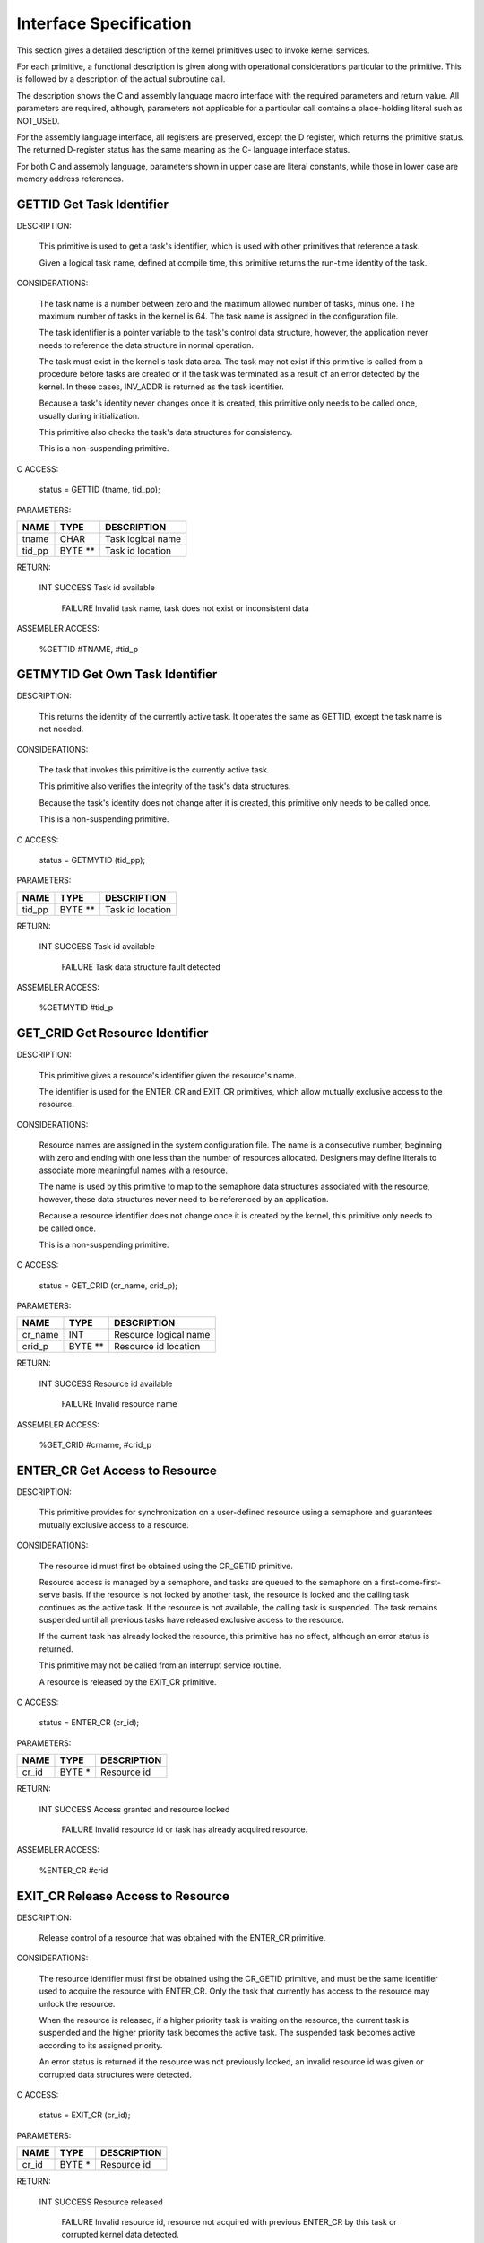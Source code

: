 Interface Specification
=========================================================================

This section gives a detailed description of the kernel primitives used to invoke kernel services.

For each primitive, a functional description is given along with operational considerations particular to the primitive.  This is followed by a description of the actual subroutine call.

The description shows the C and assembly language macro interface with the required parameters and return value.  All parameters are required, although, parameters not applicable for a particular call contains a place-holding literal such as NOT_USED.

For the assembly language interface, all registers are preserved, except the D register, which returns the primitive status.  The returned D-register status has the same meaning as the C- language interface status.

For both C and assembly language, parameters shown in upper case are literal constants, while those in lower case are memory address references.

GETTID Get Task Identifier
----------------------------

DESCRIPTION:

    This primitive is used to get a task's identifier, which is used with other primitives that reference a task.

    Given a logical task name, defined at compile time, this primitive returns the run-time identity of the task.

CONSIDERATIONS:

    The task name is a number between zero and the maximum allowed number of tasks, minus one.  The maximum number of tasks in the kernel is 64.  The task name is assigned in the configuration file.   

    The task identifier is a pointer variable to the task's control data structure, however, the application never needs to reference the data structure in normal operation.

    The task must exist in the kernel's task data area. The task may not exist if this primitive is called from a procedure before tasks are created or if the task was terminated as a result of an error detected by the kernel.  In these cases, INV_ADDR is returned as the task identifier.

    Because a task's identity never changes once it is created, this primitive only needs to be called once, usually during initialization.

    This primitive also checks the task's data structures for consistency.

    This is a non-suspending primitive.

C ACCESS:

    status = GETTID (tname, tid_pp);


PARAMETERS:

+--------------------+--------------+-----------------------------------------------------------------------+
| NAME               | TYPE         | DESCRIPTION                                                           |
+====================+==============+=======================================================================+
| tname              | CHAR         | Task logical name                                                     |
+--------------------+--------------+-----------------------------------------------------------------------+
| tid_pp             | BYTE **      | Task id location                                                      |
+--------------------+--------------+-----------------------------------------------------------------------+

RETURN:

                                                      

    INT SUCCESS Task id available

        FAILURE Invalid task name, task does not exist or inconsistent data

ASSEMBLER ACCESS:

    
    %GETTID #TNAME, #tid_p


GETMYTID Get Own Task Identifier
----------------------------------

DESCRIPTION:

    This returns the identity of the currently active task.  It operates the same as GETTID, except the task name is not needed.

CONSIDERATIONS:

    The task that invokes this primitive is the currently active task.

    This primitive also verifies the integrity of the task's data structures.

    Because the task's identity does not change after it is created, this primitive 
    only needs to be called once.

    This is a non-suspending primitive.

C ACCESS:

    status = GETMYTID (tid_pp);

PARAMETERS:

+--------------------+--------------+-----------------------------------------------------------------------+
| NAME               | TYPE         | DESCRIPTION                                                           |
+====================+==============+=======================================================================+
| tid_pp             | BYTE **      | Task id location                                                      |
+--------------------+--------------+-----------------------------------------------------------------------+

RETURN:

                                                      

    INT SUCCESS Task id available

        FAILURE Task data structure fault detected

ASSEMBLER ACCESS:

    %GETMYTID   #tid_p

GET_CRID Get Resource Identifier
----------------------------------

DESCRIPTION:

    This primitive gives a resource's identifier given the resource's name.

    The identifier is used for the ENTER_CR and EXIT_CR primitives, which 
    allow mutually exclusive access to the resource.

CONSIDERATIONS:

    Resource names are assigned in the system configuration file.  The name 
    is a consecutive number, beginning with zero and ending with one less 
    than the number of resources allocated.  Designers may define literals to 
    associate more meaningful names with a resource. 

    The name is used by this primitive to map to the semaphore data 
    structures associated with the resource, however, these data structures 
    never need to be referenced by an application.

    Because a resource identifier does not change once it is created by the 
    kernel, this primitive only needs to be called once.

    This is a non-suspending primitive.

C ACCESS:

    status = GET_CRID (cr_name, crid_p);

PARAMETERS:

+--------------------+--------------+-----------------------------------------------------------------------+
| NAME               | TYPE         | DESCRIPTION                                                           |
+====================+==============+=======================================================================+
| cr_name            | INT          | Resource logical name                                                 |
+--------------------+--------------+-----------------------------------------------------------------------+
| crid_p             | BYTE **      | Resource id location                                                  |
+--------------------+--------------+-----------------------------------------------------------------------+

RETURN:

                                                      

    INT SUCCESS Resource id available

        FAILURE Invalid resource name

ASSEMBLER ACCESS:
    
    %GET_CRID   #crname, #crid_p

ENTER_CR Get Access to Resource
---------------------------------

DESCRIPTION:

    This primitive provides for synchronization on a user-defined resource using a semaphore and guarantees mutually exclusive access to a resource.

CONSIDERATIONS:

    The resource id must first be obtained using the CR_GETID primitive.

    Resource access is managed by a semaphore, and tasks are queued to the 
    semaphore on a first-come-first-serve basis.  If the resource is not locked 
    by another task, the resource is locked and the calling task continues as 
    the active task.  If the resource is not available, the calling task is 
    suspended.  The task remains suspended until all previous tasks have 
    released exclusive access to the resource.

    If the current task has already locked the resource, this primitive has no 
    effect, although an error status is returned.

    This primitive may not be called from an interrupt service routine.

    A resource is released by the EXIT_CR primitive.

C ACCESS:

    status = ENTER_CR (cr_id);

PARAMETERS:

+--------------------+--------------+-----------------------------------------------------------------------+
| NAME               | TYPE         | DESCRIPTION                                                           |
+====================+==============+=======================================================================+
| cr_id              | BYTE *       | Resource id                                                           |
+--------------------+--------------+-----------------------------------------------------------------------+

RETURN:

                                                      

    INT SUCCESS Access granted and resource locked

        FAILURE Invalid resource id or task has already acquired resource.

ASSEMBLER ACCESS:

    %ENTER_CR   #crid

EXIT_CR Release Access to Resource
------------------------------------

DESCRIPTION:

    Release control of a resource that was obtained with the ENTER_CR 
    primitive.

CONSIDERATIONS:

    The resource identifier must first be obtained using the CR_GETID 
    primitive, and must be the same identifier used to acquire the resource 
    with ENTER_CR.  Only the task that currently has access to the resource 
    may unlock the resource.

    When the resource is released, if a higher priority task is waiting on the 
    resource, the current task is suspended and the higher priority task 
    becomes the active task.  The suspended task becomes active according to 
    its assigned priority.

    An error status is returned if the resource was not previously locked, an 
    invalid resource id was given or corrupted data structures were detected. 

C ACCESS:

    status = EXIT_CR (cr_id);

PARAMETERS:

+--------------------+--------------+-----------------------------------------------------------------------+
| NAME               | TYPE         | DESCRIPTION                                                           |
+====================+==============+=======================================================================+
| cr_id              | BYTE *       | Resource id                                                           |
+--------------------+--------------+-----------------------------------------------------------------------+

RETURN:

                                                      

    INT SUCCESS Resource released

        FAILURE Invalid resource id, resource not acquired with previous ENTER_CR by this task or corrupted kernel data detected.

ASSEMBLER ACCESS:

    %EXIT_CR    #crid

ENTER_SCR Get Exclusive Access to Processor
---------------------------------------------

DESCRIPTION:

    Obtain mutually exclusive access to the processor.

CONSIDERATIONS:

    This primitive is implemented by disabling maskable interrupts, and is 
    not associated with a particular resource.  Access is released by 
    EXIT_SCR.

    This primitive is recommended for mutually exclusive access of short 
    Duration because kernel time-related function is affected. 

    The processor condition code register is preserved upon return from the 
    EXIT_SCR primitive.

    This is a non-suspending primitive.

C ACCESS:

    status = ENTER_SCR ();

PARAMETERS:  none

RETURN:  none

ASSEMBLER ACCESS:

    %ENTER_CR



EXIT_SCR Release Exclusive Access to Processor

DESCRIPTION:

    This primitive is the complement of ENTER_SCR and releases mutually exclusive control of the processor.

CONSIDERATIONS:

    The processor condition code register at the time ENTER_SCR was called 
    are restored.  

    This primitive must not be called without a previous call to ENTER_SCR.

C ACCESS:

    status = EXIT_SCR ();

PARAMETERS:  none

RETURN:  none

ASSEMBLER ACCESS:

    %EXIT_CR

SIGNAL Signal Event Occurrence
--------------------------------

DESCRIPTION:

    This primitive provides a synchronization mechanism by signaling a task that one or more events occurred.

CONSIDERATIONS:

    The task to be signaled must exist and may be the current task.

    The event_id is a user-defined bit map with each bit corresponding to an 
    Event. Events may be defined between tasks for a total of 16 events per 
    task, or at the system level for a total of 16 system events.  Event 
    agreement between tasks is a design issue.

    If a higher priority task is waiting for the event(s), and all wait criteria are 
    satisfied, the signaling task is suspended.  The task resumes as the active 
    task, according to its assigned priority.

    If all wait criteria of the signaled task are not satisfied, the event is posted 
    to the signaled task, whether or not the task has a WAIT request pending.

    The task identifier of the task to be signaled must be obtained using the 
    GETTID or GETMYTID primitives.

C ACCESS:

    status = SIGNAL (tid, event_id);

PARAMETERS:

+--------------------+--------------+-----------------------------------------------------------------------+
| NAME               | TYPE         | DESCRIPTION                                                           |
+====================+==============+=======================================================================+
| tid                | BYTE *       | Task identifier                                                       |
+--------------------+--------------+-----------------------------------------------------------------------+
| event_id           | WORD         | Event identifier                                                      |
+--------------------+--------------+-----------------------------------------------------------------------+

RETURN:

                                                      

    INT SUCCESS Task signalled

        FAILURE Task does not exist or corrupted data detected
  
ASSEMBLER ACCESS:

    %SIGNAL #taskid, #EVENTID

WAIT Wait for Event Occurrence
--------------------------------

DESCRIPTION:

    This primitive complements SIGNAL and allows a task to wait for one or more events to occur.

CONSIDERATIONS:

    The event_id is a user-defined bit map with each bit corresponding to an 
    event; events may be defined between tasks or at the system level, and 
    agreement between tasks is a design issue.    

    The calling task may request a wait for all specified events to occur (AND-
    conditional), or for any one of the events to occur (OR-conditional).

    A WAIT condition is considered satisfied when, either a logical AND 
    condition was specified and all requested events were received, or a 
    logical OR condition was specified and any of the requested events was 
    received.

    All events are cleared, including those that were not used to complete the 
    wait, when the task is resumed.

    This primitive may not be called from an interrupt service routine.

C ACCESS:

    status = WAIT (evt_desc, e_logic, tout_val);

PARAMETERS:

+--------------------+--------------+-----------------------------------------------------------------------+
| NAME               | TYPE         | DESCRIPTION                                                           |
+====================+==============+=======================================================================+
| evt_desc           | WORD         | Event(s) specification bit map                                        |
+--------------------+--------------+-----------------------------------------------------------------------+
| e_logic            | INT          | EVT_OR  OR condition                                                  |
|                    |              | EVT_AND AND condition                                                 |
+--------------------+--------------+-----------------------------------------------------------------------+
| tout_val           | INT          | Suspension timeout                                                    |
+--------------------+--------------+-----------------------------------------------------------------------+

RETURN:

                                                      

    INT SUCCESS Requested event(s) occurred

        FAILURE Invalid parameter

        TIMEOUT Timeout occurred before requested event(s)

ASSEMBLER ACCESS:

    %WAIT   #EVENTID, #EVENTLOGIC, #TIMEOUT

SEND Send Message to Task
---------------------------

DESCRIPTION:

    This primitive provides intertask communication, using messages, as a task synchronization mechanism.

CONSIDERATIONS:

    The destination task must exist, and receives the message with the RECV primitive.  The destination task may be the current task.

    If a higher priority task is waiting for a message, the sending task is suspended.  The sending task resumes as the active task according to its assigned priority.

    Multiple messages may be queued to a task, and are serviced with a first-in-first-out discipline.  Also, messages are posted to a task regardless of whether or not a RECV is currently pending. 

    This is an asynchronous operation because the sending task does not wait for a response from the destination task.  End-to-end confirmation of message delivery is done by the application.

    Message identifiers and message content are defined between message origination and destination tasks at design time. 

    No message data is copied during the message transfer, only the pointer to the message is passed to the destination task; it is the responsibility of both tasks to coordinate allocation and freeing of the message data area.  The message location and size parameters refer only to application message data.  Memory does not need to be reserved for message management because this is handled by the kernel.

    The total number of messages that may be active at any given time are defined in the system configuration file.  

C ACCESS:

    status = SEND (tid, msgid, msg_p, msgsiz);

PARAMETERS:

+--------------------+--------------+-----------------------------------------------------------------------+
| NAME               | TYPE         | DESCRIPTION                                                           |
+====================+==============+=======================================================================+
| tid                | BYTE *       | Destination task id                                                   |
+--------------------+--------------+-----------------------------------------------------------------------+
| msgid              | INT          | Message id tag                                                        |
+--------------------+--------------+-----------------------------------------------------------------------+
| msg_p              | CHAR *       | Message location                                                      |
+--------------------+--------------+-----------------------------------------------------------------------+
| msgsiz             | WORD         | Message length                                                        |
+--------------------+--------------+-----------------------------------------------------------------------+

RETURN:

                                                      

    INT SUCCESS Message sent to task

        FAILURE Unable to send message; invalid destination or resources not available

ASSEMBLER ACCESS:

    %SEND   #taskid, #MSGID, #msg_p, #msgsiz

RECV Wait for Message from Task
---------------------------------

DESCRIPTION:

    This primitive complements the SEND synchronization primitive to receive a message from a task.

CONSIDERATIONS:

    The receiving task continues to receive any queued messages as long as they are available, without suspension, until a task of higher priority becomes ready to run.  Care should be taken in system design to ensure control is released to the scheduler within the watchdog timer period.

    When the task resumes after the RECV call, the received message is removed from the task's message queue and any timeout request is canceled. 

    If a timeout occurs before a message is received, the task becomes active according to its assigned priority.

    The message address returned is the location of the message provided by the task that sent the message.  The message area is managed by the sending and receiving tasks.

    Message id and message content agreement between origination and destination tasks is defined at compile time.

    This primitive may not be called from an interrupt service routine.

C ACCESS:

    status = RECV(msgid_p, msg_pp, msgsiz_p, tout_val);

PARAMETERS:

+--------------------+--------------+-----------------------------------------------------------------------+
| NAME               | TYPE         | DESCRIPTION                                                           |
+====================+==============+=======================================================================+
| msgid_p            | INT *        | Address for message id tag                                            |
+--------------------+--------------+-----------------------------------------------------------------------+
| msg_pp             | CHAR **      | Address for message location                                          |
+--------------------+--------------+-----------------------------------------------------------------------+
| msgsiz_p           | WORD *       | Address for message length                                            |
+--------------------+--------------+-----------------------------------------------------------------------+
| tout_val           | INT          | Suspension timeout                                                    |
+--------------------+--------------+-----------------------------------------------------------------------+

RETURN:

                                                      

    INT SUCCESS Message available

        FAILURE Parameter error

        TIMEOUT Timeout occurred      

ASSEMBLER ACCESS:

    %RECV   #msgid_p, #msg_pp, #msgsiz_p, #TIMEOUT

ALERT Request Wakeup after Time Interval
------------------------------------------

DESCRIPTION:

    Request for the task to be signaled after a specified amount of time has elapsed.

CONSIDERATIONS:

    This is a suspending primitive.

    When the timeout occurs, the task is scheduled to run according to its assigned priority. 

    There is no provision to cancel an alert request before the timeout occurs.  

    If NO_TOUT is requested, this primitive has no effect and the task continues as the active task.

    The time interval is associated with the real-time clock interrupt rate and is accurate to within one clock increment.

    The alert request applies to the currently active task and may not be called from an ISR.

    The time interval parameter is expressed in 100-millisecond units.  The minimum time interval that may be requested is 100 milliseconds and the maximum is 6553.5 seconds.  Accuracy is + 100 milliseconds.

C ACCESS:

    status = ALERT (tout_val);

PARAMETERS:

+--------------------+--------------+-----------------------------------------------------------------------+
| NAME               | TYPE         | DESCRIPTION                                                           |
+====================+==============+=======================================================================+
| tout_val           | INT          | Elapsed time value in 100 millisecond increments                      |
+--------------------+--------------+-----------------------------------------------------------------------+

RETURN:

                                                      

    INT TIMEOUT Requested time has expired

        FAILURE Unable to handle alert request

ASSEMBLER ACCESS:

    %ALERT  #TIMEOUT

GETTIK Get Current System Timer Value
---------------------------------------

DESCRIPTION:

    Get the current system time counter value.

CONSIDERATIONS:

    The value is a continuous, 16-bit, 100 millisecond counter.

C ACCESS:

    status = GETTIK (tikval_p)


PARAMETERS:

+--------------------+--------------+-----------------------------------------------------------------------+
| NAME               | TYPE         | DESCRIPTION                                                           |
+====================+==============+=======================================================================+
| tikval_p           | WORD *       | Current timer value location                                          |
+--------------------+--------------+-----------------------------------------------------------------------+

RETURN:

                                                      

    INT SUCCESS Timer value available

        FAILURE Kernel fault

ASSEMBLER ACCESS:

    %GETTIK #tikval_p

Q_GETID Get Queue Identifier
------------------------------

DESCRIPTION:

    Get the linked-list queue identifier, given a queue name.  The identifier is used for queue access primitives.

CONSIDERATIONS:

    The queue is a linked list, with a first-in-first-out discipline.

    The queue name is a value between zero and 255.  These are defined in the configuration file, beginning with zero and progressing sequentially for the number of queues defined.

    The queue control blocks are allocated in the kernel address space.  The only data structure requirement imposed on the application is that the first two bytes of the queued item be reserved for linked list management.  However, this pointer should never be written to by the application.

C ACCESS:

    status = Q_GETID (q_name, qid);

PARAMETERS:

+--------------------+--------------+-----------------------------------------------------------------------+
| NAME               | TYPE         | DESCRIPTION                                                           |
+====================+==============+=======================================================================+
| q_name             | INT          | Queue name                                                            |
+--------------------+--------------+-----------------------------------------------------------------------+
| qid                | CHAR *       | Queue id                                                              |
+--------------------+--------------+-----------------------------------------------------------------------+

RETURN:

                                                      

    INT SUCCESS Queue id available

        FAILURE Invalid queue name

ASSEMBLER ACCESS:

    %Q_GETID    #QNAME, #qid

Q_CLEAR Initialize Queue
--------------------------

DESCRIPTION:

    Initialize the specified queue

CONSIDERATIONS:

    The queue control block pointers are reset to indicate there are no queued items.

C ACCESS:

    status = Q_CLEAR (qid);

PARAMETERS:

+--------------------+--------------+-----------------------------------------------------------------------+
| NAME               | TYPE         | DESCRIPTION                                                           |
+====================+==============+=======================================================================+
| qid                | CHAR *       | Queue id                                                              |
+--------------------+--------------+-----------------------------------------------------------------------+

RETURN:

                                                      

    INT SUCCESS Queue initialized

        FAILURE Invalid queue id

ASSEMBLER ACCESS:

    %Q_CLEAR #qid



Q_GET Get Item from Linked-list Queue

DESCRIPTION:

    Get the next item from a linked list queue.

CONSIDERATIONS:

    Items returned from the queue have a link pointer of type BYTE * as the first two bytes of the returned item.

    Queue discipline is first-in-first-out.

    Exclusive access is guaranteed to the calling task, and the task is not suspended if there are no queued items.

C ACCESS:

    status = Q_GET (qid, item_pp);

PARAMETERS:

+--------------------+--------------+-----------------------------------------------------------------------+
| NAME               | TYPE         | DESCRIPTION                                                           |
+====================+==============+=======================================================================+
| qid                | CHAR *       | Queue id                                                              |
+--------------------+--------------+-----------------------------------------------------------------------+
| item_pp            | CHAR **      | Address for queue item                                                |
+--------------------+--------------+-----------------------------------------------------------------------+

RETURN:

                                                      

    INT SUCCESS Item dequeued

        FAILURE Invalid queue id

        LIMIT   Queue is empty

ASSEMBLER ACCESS:

    %Q_GET #qid, #item_pp

Q_PUT Add Item to Linked-list Queue
-------------------------------------

DESCRIPTION:

    Add an item as the last entry of a linked list queue.

CONSIDERATIONS:

    The queue is a linked list.  Items to be queued must reserve a link pointer of type BYTE * as the first two bytes of the item to be queued.

    Queue discipline is first-in-first-out.

    The calling task is guaranteed exclusive access to the queue, and is not suspended.

    There is no limit on the number of items that may be queued, other than the availability of memory for items to queue.

    An error status is returned if an attempt is made to queue an item more than once to any queue.

C ACCESS:

    status = Q_PUT (qid, item_p);

PARAMETERS:

+--------------------+--------------+-----------------------------------------------------------------------+
| NAME               | TYPE         | DESCRIPTION                                                           |
+====================+==============+=======================================================================+
| qid                | CHAR *       | Queue id                                                              |
+--------------------+--------------+-----------------------------------------------------------------------+
| item_p             | CHAR *       | Queue item location                                                   |
+--------------------+--------------+-----------------------------------------------------------------------+

RETURN:

                                                      

    INT SUCCESS Item queued

        FAILURE Invalid queue id or item is already queued.
     
ASSEMBLER ACCESS:

    %Q_PUT #qid, #item_p

LOCATE_MEM Locate Task Dynamic Memory
---------------------------------------

DESCRIPTION:

    Get the location of a dynamic memory partition allocated to the current task.

CONSIDERATIONS:

    This memory partition is never used by the kernel, unlike the tasks' stack area, and is only made known to the task assigned to the partition.  Once the task locates its memory, there are no restrictions on its use and it may be made available to other tasks.

    This primitive only needs to be called once, preferably at task initialization time.

    Higher level memory management functions are the responsibility of the task; memory is never released through the kernel.

    The memory is defined in the configuration file, by specifying the memory size needed by the task.  The requested size is guaranteed to the task at run-time, although the location is determined by the kernel from available memory.

C ACCESS:

    status = LOCATE_MEM (mem_pp);

PARAMETERS:

+--------------------+--------------+-----------------------------------------------------------------------+
| NAME               | TYPE         | DESCRIPTION                                                           |
+====================+==============+=======================================================================+
| mem_pp             | CHAR **      | Address for task's dynamic memory location; INV_ADDR is               |
|                    |              | returned if memory has not been allocated for the task.               |
+--------------------+--------------+-----------------------------------------------------------------------+

RETURN:

                                                      

    INT SUCCESS Memory location available

        FAILURE Memory not allocated for task

ASSEMBLER ACCESS:

    %LOCATE_MEM #mem_pp

LOG_FATAL Indicate Fatal Fault Occurrence
-------------------------------------------

DESCRIPTION:

    Log fatal-type fault and initiate recovery.

CONSIDERATIONS:

    If a task has been defined in the configuration file as a fault handler, the task is signaled with EVT_0, to indicate a fatal fault occurred, provided the fault did not occur in the fault handler task.

    If a task detects and reports a fatal-type fault or the kernel detects a fatal-type fault in the task domain, the task is removed from the list of available tasks and is never scheduled to run again.  In this case, this primitive returns to the scheduler and the system continues to run, as much as possible without the affected task.

    If a fatal-type fault is detected in the kernel domain or in hardware on which the kernel is dependent, system integrity cannot be guaranteed and a STOP instruction is executed.  Upon reset, the fault is signaled to the fault handler task, if one was defined.

    In all cases, fault-related information is logged to the fault analysis area for future reference.  This includes fault location, fault-specific data, task and kernel stack areas, and kernel and task states.  These data are preserved until the next fault, even through a system reset.

C ACCESS:

    status = LOG_FATAL (loc, qual);

PARAMETERS:

+--------------------+--------------+-----------------------------------------------------------------------+
| NAME               | TYPE         | DESCRIPTION                                                           |
+====================+==============+=======================================================================+
| loc                | WORD         | Fault location code                                                   |
+--------------------+--------------+-----------------------------------------------------------------------+
| qual               | WORD         | ault qualifier                                                        |
+--------------------+--------------+-----------------------------------------------------------------------+

RETURN:  Not applicable

ASSEMBLER ACCESS:

    %LOG_FATAL #LOC, #QUAL

LOG_WARN Indicate Non-fatal Fault Occurrence
----------------------------------------------

DESCRIPTION:

    Report a warning-type fault.

CONSIDERATIONS:

    This primitive is used if detected faults are notable but may not compromise the system.

    For warning-type faults, only the fault location and fault-specific data, if any, are logged to the Fault Analysis Area.  If a task has been defined in the configuration file as a fault handler, the task signaled with EVT_1, to indicate a warning-type fault occurred, and the task may query the fault analysis area.

C ACCESS:

    status = LOG_WARN (loc, qual);

PARAMETERS:

+--------------------+--------------+-----------------------------------------------------------------------+
| NAME               | TYPE         | DESCRIPTION                                                           |
+====================+==============+=======================================================================+
| loc                | WORD         | Fault location code                                                   |
+--------------------+--------------+-----------------------------------------------------------------------+
| qual               | WORD         | ault qualifier                                                        |
+--------------------+--------------+-----------------------------------------------------------------------+

RETURN:

                                                      

    INT SUCCESS Fault is logged
          
ASSEMBLER ACCESS:

    %LOG_WARN #LOC, #QUAL


ENTER_SSTATE Enter Supervisory State

DESCRIPTION:

    This primitive is the mechanism for an interrupt service routine invoke supervisory state processing.

CONSIDERATIONS:

    This primitive allows the calling interrupt service routine and nested interrupt service routines to switch to the common system stack.

    The last interrupt service routine to exit the supervisory state returns control to the interrupted task and switches to the task stack.

    For every ENTER_SSTATE call, there must be a matching EXIT_SSTATE call.

C ACCESS:

    ENTER_SSTATE ();

PARAMETERS:  none

RETURN:  none
          
ASSEMBLER ACCESS:

    %ENTER_SSTATE

EXIT_SSTATE Exit Supervisory State
------------------------------------

DESCRIPTION:

    This primitive complements the ENTER_SSTATE primitive, and returns to the task state from the supervisory state.

CONSIDERATIONS:

    For every ENTER_SSTATE call, there must be a matching EXIT_SSTATE call.

    Interrupts may be nested and ENTER_SSTATE primitive calls may be nested.  If EXIT_SSTATE is called by an interrupt service routine that is not the last interrupt service routine pending, processing continues in the supervisory state.

    The last interrupt service routine to exit the supervisory state returns control to the interrupted task and switches to the task stack.

C ACCESS:

    EXIT_SSTATE ();

PARAMETERS:  none

RETURN:  none
          
ASSEMBLER ACCESS:

    %EXIT_SSTATE